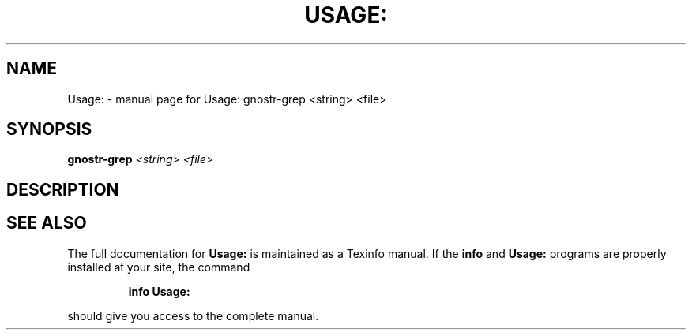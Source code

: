 .\" DO NOT MODIFY THIS FILE!  It was generated by help2man 1.49.3.
.TH USAGE: "1" "January 2024" "Usage: gnostr-grep <string> <file>" "User Commands"
.SH NAME
Usage: \- manual page for Usage: gnostr-grep <string> <file>
.SH SYNOPSIS
.B gnostr-grep
\fI\,<string> <file>\/\fR
.SH DESCRIPTION

.SH "SEE ALSO"
The full documentation for
.B Usage:
is maintained as a Texinfo manual.  If the
.B info
and
.B Usage:
programs are properly installed at your site, the command
.IP
.B info Usage:
.PP
should give you access to the complete manual.
